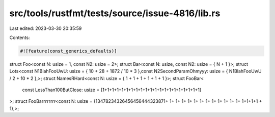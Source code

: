 src/tools/rustfmt/tests/source/issue-4816/lib.rs
================================================

Last edited: 2023-03-30 20:35:59

Contents:

.. code-block:: rs

    #![feature(const_generics_defaults)]
struct Foo<const N: usize    =  1, const N2: usize =           2>;
struct Bar<const N: usize, const N2: usize = {      N + 
1 }>;
struct Lots<const N1BlahFooUwU: usize = { 10 + 28 + 1872 / 10 * 3 },const N2SecondParamOhmyyy: usize = { N1BlahFooUwU / 2 + 10 * 2 },>;
struct NamesRHard<const N: usize = { 1 + 1 + 1 + 1 + 1 + 1 }>;
struct FooBar<
    const LessThan100ButClose: usize = {1+1+1+1+1+1+1+1+1+1+1+1+1+1+1+1+1+1+1+1+1}
>;
struct FooBarrrrrrrr<const N: usize        =           {13478234326456456444323871+ 1+ 1+ 1+ 1+ 1+ 1+ 1+ 1+ 1+ 1+ 1+ 1+ 1+1+1+1 + 1},>;


